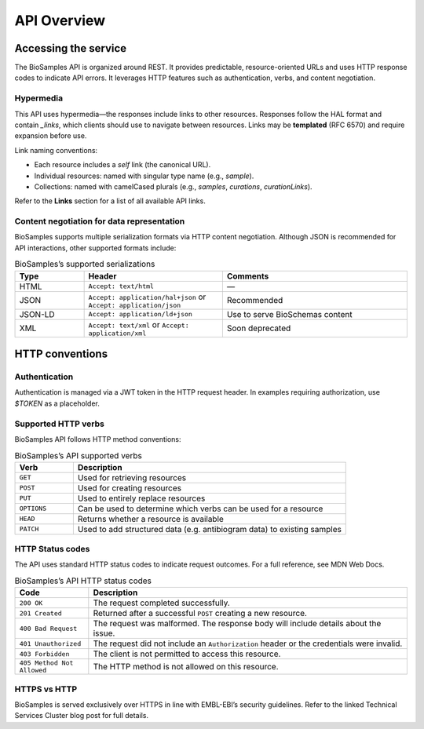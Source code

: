 API Overview
============

Accessing the service
---------------------

The BioSamples API is organized around REST. It provides predictable, resource-oriented URLs and uses HTTP response codes to indicate API errors. It leverages HTTP features such as authentication, verbs, and content negotiation.

Hypermedia
**********

This API uses hypermedia—the responses include links to other resources. Responses follow the HAL format and contain `_links`, which clients should use to navigate between resources. Links may be **templated** (RFC 6570) and require expansion before use.

Link naming conventions:

- Each resource includes a `self` link (the canonical URL).
- Individual resources: named with singular type name (e.g., `sample`).
- Collections: named with camelCased plurals (e.g., `samples`, `curations`, `curationLinks`).

Refer to the **Links** section for a list of all available API links.

Content negotiation for data representation
*******************************************

BioSamples supports multiple serialization formats via HTTP content negotiation. Although JSON is recommended for API interactions, other supported formats include:

.. list-table:: BioSamples’s supported serializations
   :header-rows: 1
   :widths: 15 30 40

   * - **Type**
     - **Header**
     - **Comments**
   * - HTML
     - ``Accept: text/html``
     - —
   * - JSON
     - ``Accept: application/hal+json`` or ``Accept: application/json``
     - Recommended
   * - JSON-LD
     - ``Accept: application/ld+json``
     - Use to serve BioSchemas content
   * - XML
     - ``Accept: text/xml`` or ``Accept: application/xml``
     - Soon deprecated


HTTP conventions
----------------

Authentication
**************

Authentication is managed via a JWT token in the HTTP request header. In examples requiring authorization, use `$TOKEN` as a placeholder.

Supported HTTP verbs
********************

BioSamples API follows HTTP method conventions:

.. list-table:: BioSamples’s API supported verbs
   :header-rows: 1
   :widths: 15 70

   * - **Verb**
     - **Description**
   * - ``GET``
     - Used for retrieving resources
   * - ``POST``
     - Used for creating resources
   * - ``PUT``
     - Used to entirely replace resources
   * - ``OPTIONS``
     - Can be used to determine which verbs can be used for a resource
   * - ``HEAD``
     - Returns whether a resource is available
   * - ``PATCH``
     - Used to add structured data (e.g. antibiogram data) to existing samples


HTTP Status codes
*****************

The API uses standard HTTP status codes to indicate request outcomes. For a full reference, see MDN Web Docs.

.. list-table:: BioSamples’s API HTTP status codes
   :header-rows: 1
   :widths: 15 65

   * - **Code**
     - **Description**
   * - ``200 OK``
     - The request completed successfully.
   * - ``201 Created``
     - Returned after a successful ``POST`` creating a new resource.
   * - ``400 Bad Request``
     - The request was malformed. The response body will include details about the issue.
   * - ``401 Unauthorized``
     - The request did not include an ``Authorization`` header or the credentials were invalid.
   * - ``403 Forbidden``
     - The client is not permitted to access this resource.
   * - ``405 Method Not Allowed``
     - The HTTP method is not allowed on this resource.


HTTPS vs HTTP
*************

BioSamples is served exclusively over HTTPS in line with EMBL-EBI’s security guidelines. Refer to the linked Technical Services Cluster blog post for full details.

